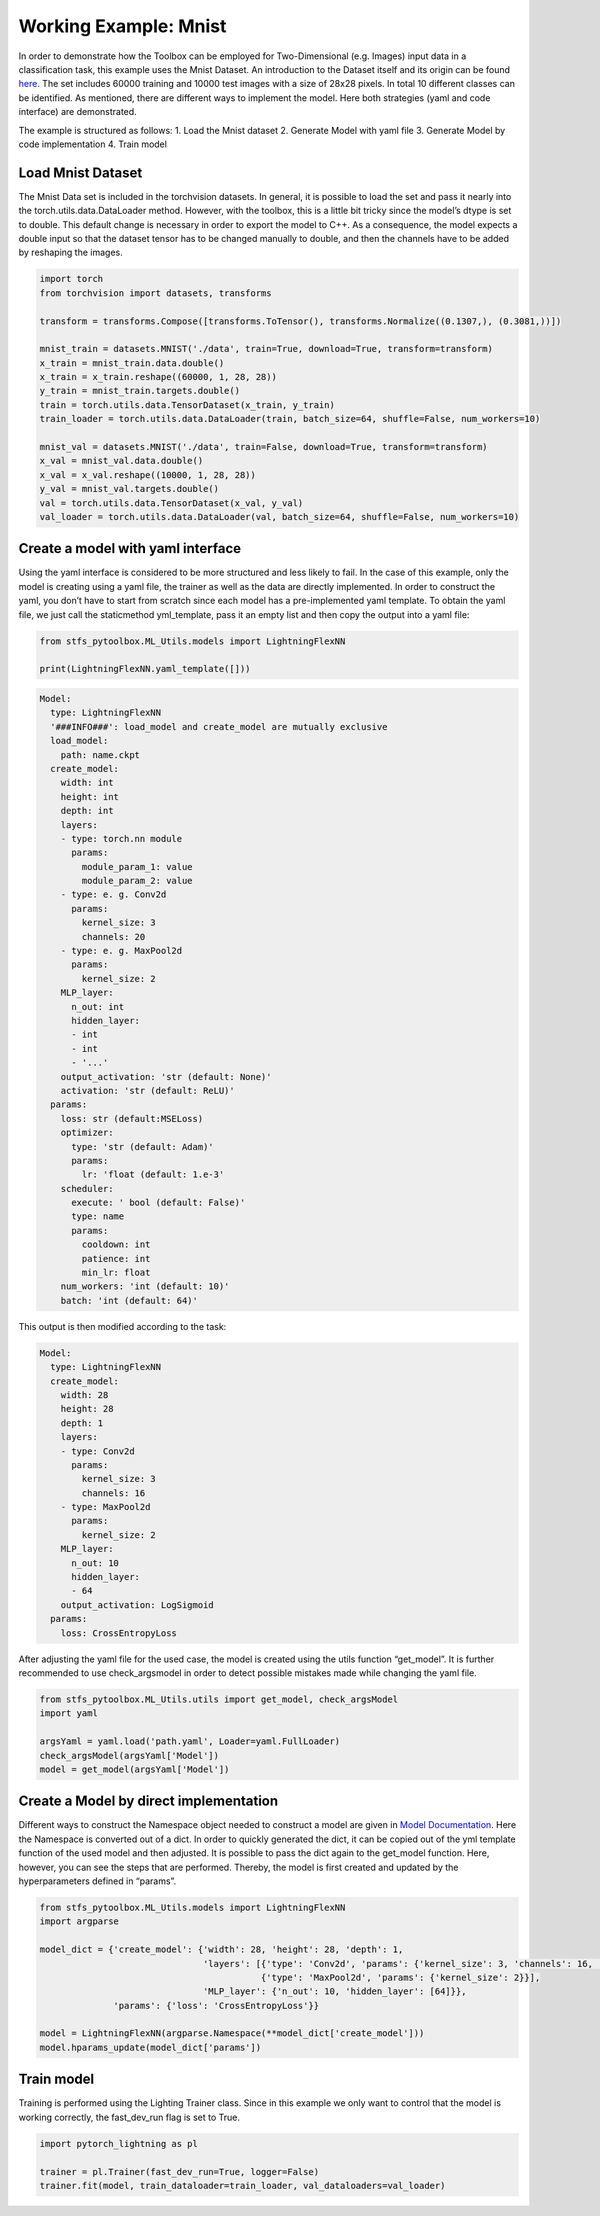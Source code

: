 Working Example: Mnist
======================

In order to demonstrate how the Toolbox can be employed for
Two-Dimensional (e.g. Images) input data in a classification task, this
example uses the Mnist Dataset. An introduction to the Dataset itself
and its origin can be found
`here <http://yann.lecun.com/exdb/mnist/>`__. The set includes 60000
training and 10000 test images with a size of 28x28 pixels. In total 10
different classes can be identified. As mentioned, there are different
ways to implement the model. Here both strategies (yaml and code
interface) are demonstrated.

The example is structured as follows: 1. Load the Mnist dataset 2.
Generate Model with yaml file 3. Generate Model by code implementation
4. Train model

Load Mnist Dataset
------------------

The Mnist Data set is included in the torchvision datasets. In general,
it is possible to load the set and pass it nearly into the
torch.utils.data.DataLoader method. However, with the toolbox, this is a
little bit tricky since the model’s dtype is set to double. This default
change is necessary in order to export the model to C++. As a
consequence, the model expects a double input so that the dataset tensor
has to be changed manually to double, and then the channels have to be
added by reshaping the images.

.. code:: python

    import torch
    from torchvision import datasets, transforms
    
    transform = transforms.Compose([transforms.ToTensor(), transforms.Normalize((0.1307,), (0.3081,))])
    
    mnist_train = datasets.MNIST('./data', train=True, download=True, transform=transform) 
    x_train = mnist_train.data.double()
    x_train = x_train.reshape((60000, 1, 28, 28))
    y_train = mnist_train.targets.double()
    train = torch.utils.data.TensorDataset(x_train, y_train)
    train_loader = torch.utils.data.DataLoader(train, batch_size=64, shuffle=False, num_workers=10)
    
    mnist_val = datasets.MNIST('./data', train=False, download=True, transform=transform)
    x_val = mnist_val.data.double()
    x_val = x_val.reshape((10000, 1, 28, 28))
    y_val = mnist_val.targets.double()
    val = torch.utils.data.TensorDataset(x_val, y_val)
    val_loader = torch.utils.data.DataLoader(val, batch_size=64, shuffle=False, num_workers=10)

Create a model with yaml interface
----------------------------------

Using the yaml interface is considered to be more structured and less
likely to fail. In the case of this example, only the model is creating
using a yaml file, the trainer as well as the data are directly
implemented. In order to construct the yaml, you don’t have to start
from scratch since each model has a pre-implemented yaml template. To
obtain the yaml file, we just call the staticmethod yml_template, pass
it an empty list and then copy the output into a yaml file:

.. code:: python

    from stfs_pytoolbox.ML_Utils.models import LightningFlexNN
    
    print(LightningFlexNN.yaml_template([]))

.. code:: python

    Model:
      type: LightningFlexNN
      '###INFO###': load_model and create_model are mutually exclusive
      load_model:
        path: name.ckpt
      create_model:
        width: int
        height: int
        depth: int
        layers:
        - type: torch.nn module
          params:
            module_param_1: value
            module_param_2: value
        - type: e. g. Conv2d
          params:
            kernel_size: 3
            channels: 20
        - type: e. g. MaxPool2d
          params:
            kernel_size: 2
        MLP_layer:
          n_out: int
          hidden_layer:
          - int
          - int
          - '...'
        output_activation: 'str (default: None)'
        activation: 'str (default: ReLU)'
      params:
        loss: str (default:MSELoss)
        optimizer:
          type: 'str (default: Adam)'
          params:
            lr: 'float (default: 1.e-3'
        scheduler:
          execute: ' bool (default: False)'
          type: name
          params:
            cooldown: int
            patience: int
            min_lr: float
        num_workers: 'int (default: 10)'
        batch: 'int (default: 64)'

This output is then modified according to the task:

.. code:: python

    Model:
      type: LightningFlexNN
      create_model:
        width: 28
        height: 28
        depth: 1
        layers:
        - type: Conv2d
          params:
            kernel_size: 3
            channels: 16
        - type: MaxPool2d
          params:
            kernel_size: 2
        MLP_layer:
          n_out: 10
          hidden_layer:
          - 64
        output_activation: LogSigmoid
      params:
        loss: CrossEntropyLoss

After adjusting the yaml file for the used case, the model is created
using the utils function “get_model”. It is further recommended to use
check_argsmodel in order to detect possible mistakes made while changing
the yaml file.

.. code:: python

    from stfs_pytoolbox.ML_Utils.utils import get_model, check_argsModel
    import yaml
    
    argsYaml = yaml.load('path.yaml', Loader=yaml.FullLoader)
    check_argsModel(argsYaml['Model'])
    model = get_model(argsYaml['Model'])

Create a Model by direct implementation
---------------------------------------

Different ways to construct the Namespace object needed to construct a
model are given in `Model
Documentation <../getting_started/Models.html>`__. Here the Namespace is
converted out of a dict. In order to quickly generated the dict, it can
be copied out of the yml template function of the used model and then
adjusted. It is possible to pass the dict again to the get_model
function. Here, however, you can see the steps that are performed.
Thereby, the model is first created and updated by the hyperparameters
defined in “params”.

.. code:: python

    from stfs_pytoolbox.ML_Utils.models import LightningFlexNN
    import argparse
    
    model_dict = {'create_model': {'width': 28, 'height': 28, 'depth': 1,
                                   'layers': [{'type': 'Conv2d', 'params': {'kernel_size': 3, 'channels': 16, 'stride': 1}},
                                              {'type': 'MaxPool2d', 'params': {'kernel_size': 2}}],
                                   'MLP_layer': {'n_out': 10, 'hidden_layer': [64]}},
                  'params': {'loss': 'CrossEntropyLoss'}}
    
    model = LightningFlexNN(argparse.Namespace(**model_dict['create_model']))
    model.hparams_update(model_dict['params'])

Train model
-----------

Training is performed using the Lighting Trainer class. Since in this
example we only want to control that the model is working correctly, the
fast_dev_run flag is set to True.

.. code:: python

    import pytorch_lightning as pl
    
    trainer = pl.Trainer(fast_dev_run=True, logger=False)
    trainer.fit(model, train_dataloader=train_loader, val_dataloaders=val_loader)
